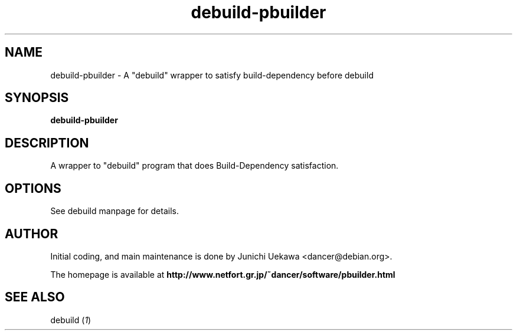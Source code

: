 .TH "debuild-pbuilder" 1 "2002 Sep 25" "Debian" "pbuilder"
.SH "NAME"
debuild-pbuilder \- A "debuild" wrapper to satisfy build-dependency before debuild
.SH SYNOPSIS
.BI "debuild-pbuilder"

.SH "DESCRIPTION"
A wrapper to "debuild" program that 
does Build-Dependency satisfaction.

.SH "OPTIONS"

See debuild manpage for details.

.SH "AUTHOR"
Initial coding, and main maintenance is done by 
Junichi Uekawa <dancer@debian.org>.

The homepage is available at
.B "http://www.netfort.gr.jp/~dancer/software/pbuilder.html"

.SH "SEE ALSO"
.RI "debuild (" 1 ")"

